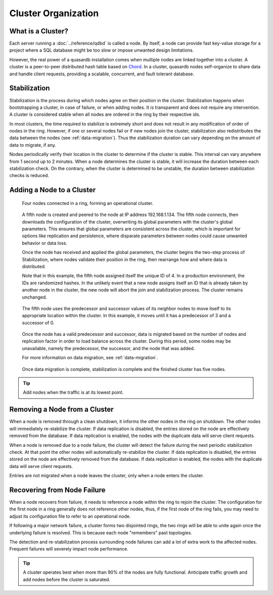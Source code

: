 Cluster Organization
====================

.. The design and topology of a cluster.
.. NOT about its data.
.. NOT about its network protocols
.. NOT about its ACID guarantees

.. ### "Cluster Organization" Content Plan
   - Definition of the Cluster (show web bridge?)
   - Definition of a node (show node details from web bridge?)
   - Links between nodes, concepts of predecessor and successor
   - Stabilization, reorganization into a ring (explain what happens for both adding and removing a node)
   - Talk about cluster efficiency and performance
   - The Client(s) - quick overview of what a client is, then refer to Data Transfer
   
What is a Cluster?
------------------

Each server running a :doc:`../reference/qdbd` is called a node. By itself, a node can provide fast key-value storage for a project where a SQL database might be too slow or impose unwanted design limitations.

However, the real power of a quasardb installation comes when multiple nodes are linked together into a cluster. A cluster is a peer-to-peer distributed hash table based on `Chord <http://pdos.csail.mit.edu/chord/>`_. In a cluster, quasardb nodes self-organize to share data and handle client requests, providing a scalable, concurrent, and fault tolerant database.


.. Expand this section using the definitions of nodes, clusters, and links from a Chord perspective


.. _stabilization:

Stabilization
-------------

Stabilization is the process during which nodes agree on their position in the cluster. Stabilization happens when bootstrapping a cluster, in case of failure, or when adding nodes. It is transparent and does not require any intervention. A cluster is considered stable when all nodes are ordered in the ring by their respective ids.

In most clusters, the time required to stabilize is extremely short and does not result in any modification of order of nodes in the ring. However, if one or several nodes fail or if new nodes join the cluster, stabilization also redistributes the data between the nodes (see :ref:`data-migration`). Thus the stabilization duration can vary depending on the amount of data to migrate, if any.

Nodes periodically verify their location in the cluster to determine if the cluster is stable. This interval can vary anywhere from 1 second up to 2 minutes. When a node determines the cluster is stable, it will increase the duration between each stabilization check. On the contrary, when the cluster is determined to be unstable, the duration between stabilization checks is reduced.


Adding a Node to a Cluster
--------------------------

.. figure:: qdb_add_node_process/01_qdb_cluster_at_start.png
   :scale: 50%
   
   Four nodes connected in a ring, forming an operational cluster.


.. figure:: qdb_add_node_process/02_qdbd_add_node.png
   :scale: 50%
   
   A fifth node is created and peered to the node at IP address 192.168.1.134. The fifth node connects, then downloads the configuration of the cluster, overwriting its global parameters with the cluster's global parameters. This ensures that global parameters are consistent across the cluster, which is important for options like replication and persistence, where disparate parameters between nodes could cause unwanted behavior or data loss.
   
   Once the node has received and applied the global parameters, the cluster begins the two-step process of Stabilization, where nodes validate their position in the ring, then rearrange how and where data is distributed.
   
   Note that in this example, the fifth node assigned itself the unique ID of 4. In a production environment, the IDs are randomized hashes. In the unlikely event that a new node assigns itself an ID that is already taken by another node in the cluster, the new node will abort the join and stabilization process. The cluster remains unchanged.


.. figure:: qdb_add_node_process/03_qdb_peering.png
   :scale: 50%
   
   The fifth node uses the predecessor and successor values of its neighbor nodes to move itself to its appropriate location within the cluster. In this example, it moves until it has a predecessor of 3 and a successor of 0.
   
.. figure:: qdb_add_node_process/04_qdb_data_migration.png
   :scale: 50%
   
   Once the node has a valid predecessor and successor, data is migrated based on the number of nodes and replication factor in order to load balance across the cluster. During this period, some nodes may be unavailable, namely the predecessor, the successor, and the node that was added.
   
   For more information on data migration, see :ref:`data-migration`.

.. figure:: qdb_add_node_process/05_qdb_cluster_at_end.png
   :scale: 50%
   
   Once data migration is complete, stabilization is complete and the finished cluster has five nodes.

.. tip::
    Add nodes when the traffic is at its lowest point.


Removing a Node from a Cluster
------------------------------

When a node is removed through a clean shutdown, it informs the other nodes in the ring on shutdown. The other nodes will immediately re-stabilize the cluster. If data replication is disabled, the entries stored on the node are effectively removed from the database. If data replication is enabled, the nodes with the duplicate data will serve client requests.

When a node is removed due to a node failure, the cluster will detect the failure during the next periodic stabilization check. At that point the other nodes will automatically re-stabilize the cluster. If data replication is disabled, the entries stored on the node are effectively removed from the database. If data replication is enabled, the nodes with the duplicate data will serve client requests.

Entries are not migrated when a node leaves the cluster, only when a node enters the cluster.


Recovering from Node Failure
----------------------------

When a node recovers from failure, it needs to reference a node within the ring to rejoin the cluster. The configuration for the first node in a ring generally does not reference other nodes, thus, if the first node of the ring fails, you may need to adjust its configuration file to refer to an operational node.

If following a major network failure, a cluster forms two disjointed rings, the two rings will be able to unite again once the underlying failure is resolved. This is because each node "remembers" past topologies.

The detection and re-stabilization process surrounding node failures can add a lot of extra work to the affected nodes. Frequent failures will severely impact node performance.

.. tip::
    A cluster operates best when more than 90% of the nodes are fully functional. Anticipate traffic growth and add nodes before the cluster is saturated.
